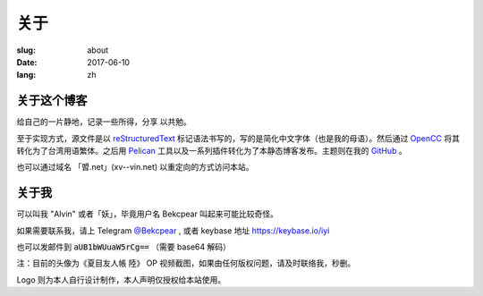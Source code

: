 ==============================
关于
==============================

:slug: about
:date: 2017-06-10
:lang: zh

关于这个博客
====================

给自己的一片静地，记录一些所得，分享 以共勉。

至于实现方式，源文件是以 `reStructuredText`_ 标记语法书写的，写的是简化中文字体（也是我的母语）。然后通过 `OpenCC`_ 将其转化为了台湾用语繁体。之后用 `Pelican`_ 工具以及一系列插件转化为了本静态博客发布。主题则在我的 `GitHub`_ 。

也可以通过域名 「㿢.net」(xv--vin.net)  以重定向的方式访问本站。


关于我
====================

可以叫我 "Alvin" 或者「妖」，毕竟用户名 Bekcpear 叫起来可能比较奇怪。

如果需要联系我，请上 Telegram `@Bekcpear`_ , 或者 keybase 地址 https://keybase.io/iyi

也可以发邮件到 :code:`aUB1bWUuaW5rCg==` （需要 base64 解码）

注：目前的头像为《夏目友人帳 陸》 OP 视频截图，如果由任何版权问题，请及时联络我，秒删。

Logo 则为本人自行设计制作，本人声明仅授权给本站使用。


.. _`reStructuredText`: http://docutils.sourceforge.net/rst.html
.. _`OpenCC`: https://github.com/BYVoid/OpenCC
.. _`Pelican`: https://pelican.readthedocs.io/en/stable/
.. _`GitHub`: https://github.com/Bekcpear/pelican-bootstrap3
.. _`@Bekcpear`: https://telegram.me/Bekcpear
